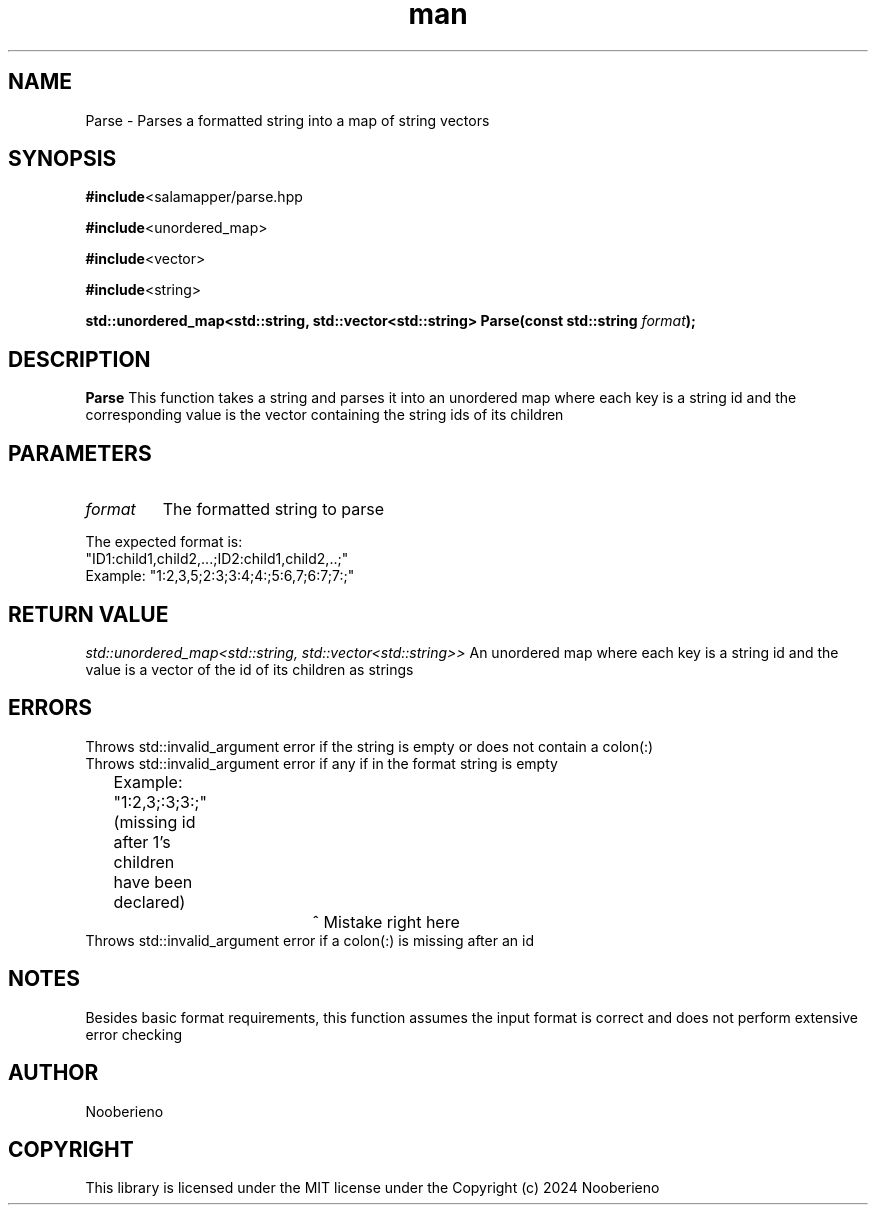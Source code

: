 .\" Man page for the Parse function included in the Salamapper library
.\" Contact nooberieno.dev@gmail.com to correct errors or typos
.TH man 3 "30 October 2024" "0.1" "Salamapper library man pages"
.SH NAME
Parse \- Parses a formatted string into a map of string vectors
.SH SYNOPSIS
.BR #include <salamapper/parse.hpp
.PP
.BR #include <unordered_map>

.BR #include <vector>

.BR #include <string>
.PP
.BI "std::unordered_map<std::string, std::vector<std::string> Parse(const std::string "format ");
.SH DESCRIPTION
.B Parse
This function takes a string and parses it into an unordered map where each key is a string id and the corresponding value is the vector containing the string ids of its children
.SH PARAMETERS
.TP
.I format
The formatted string to parse
.PP
.nf
The expected format is:
"ID1:child1,child2,...;ID2:child1,child2,..;"
Example: "1:2,3,5;2:3;3:4;4:;5:6,7;6:7;7:;"
.fi
.SH RETURN VALUE
.I std::unordered_map<std::string, std::vector<std::string>>
An unordered map where each key is a string id and the value is a vector of the id of its children as strings
.SH ERRORS
.nf
Throws std::invalid_argument error if the string is empty or does not contain a colon(:)
Throws std::invalid_argument error if any if in the format string is empty
	Example: "1:2,3;:3;3:;" (missing id after 1's children have been declared)
				    ^ Mistake right here
Throws std::invalid_argument error if a colon(:) is missing after an id
.SH NOTES
Besides basic format requirements, this function assumes the input format is correct and does not perform extensive error checking
.SH AUTHOR
Nooberieno
.SH COPYRIGHT
This library is licensed under the MIT license under the Copyright (c) 2024 Nooberieno